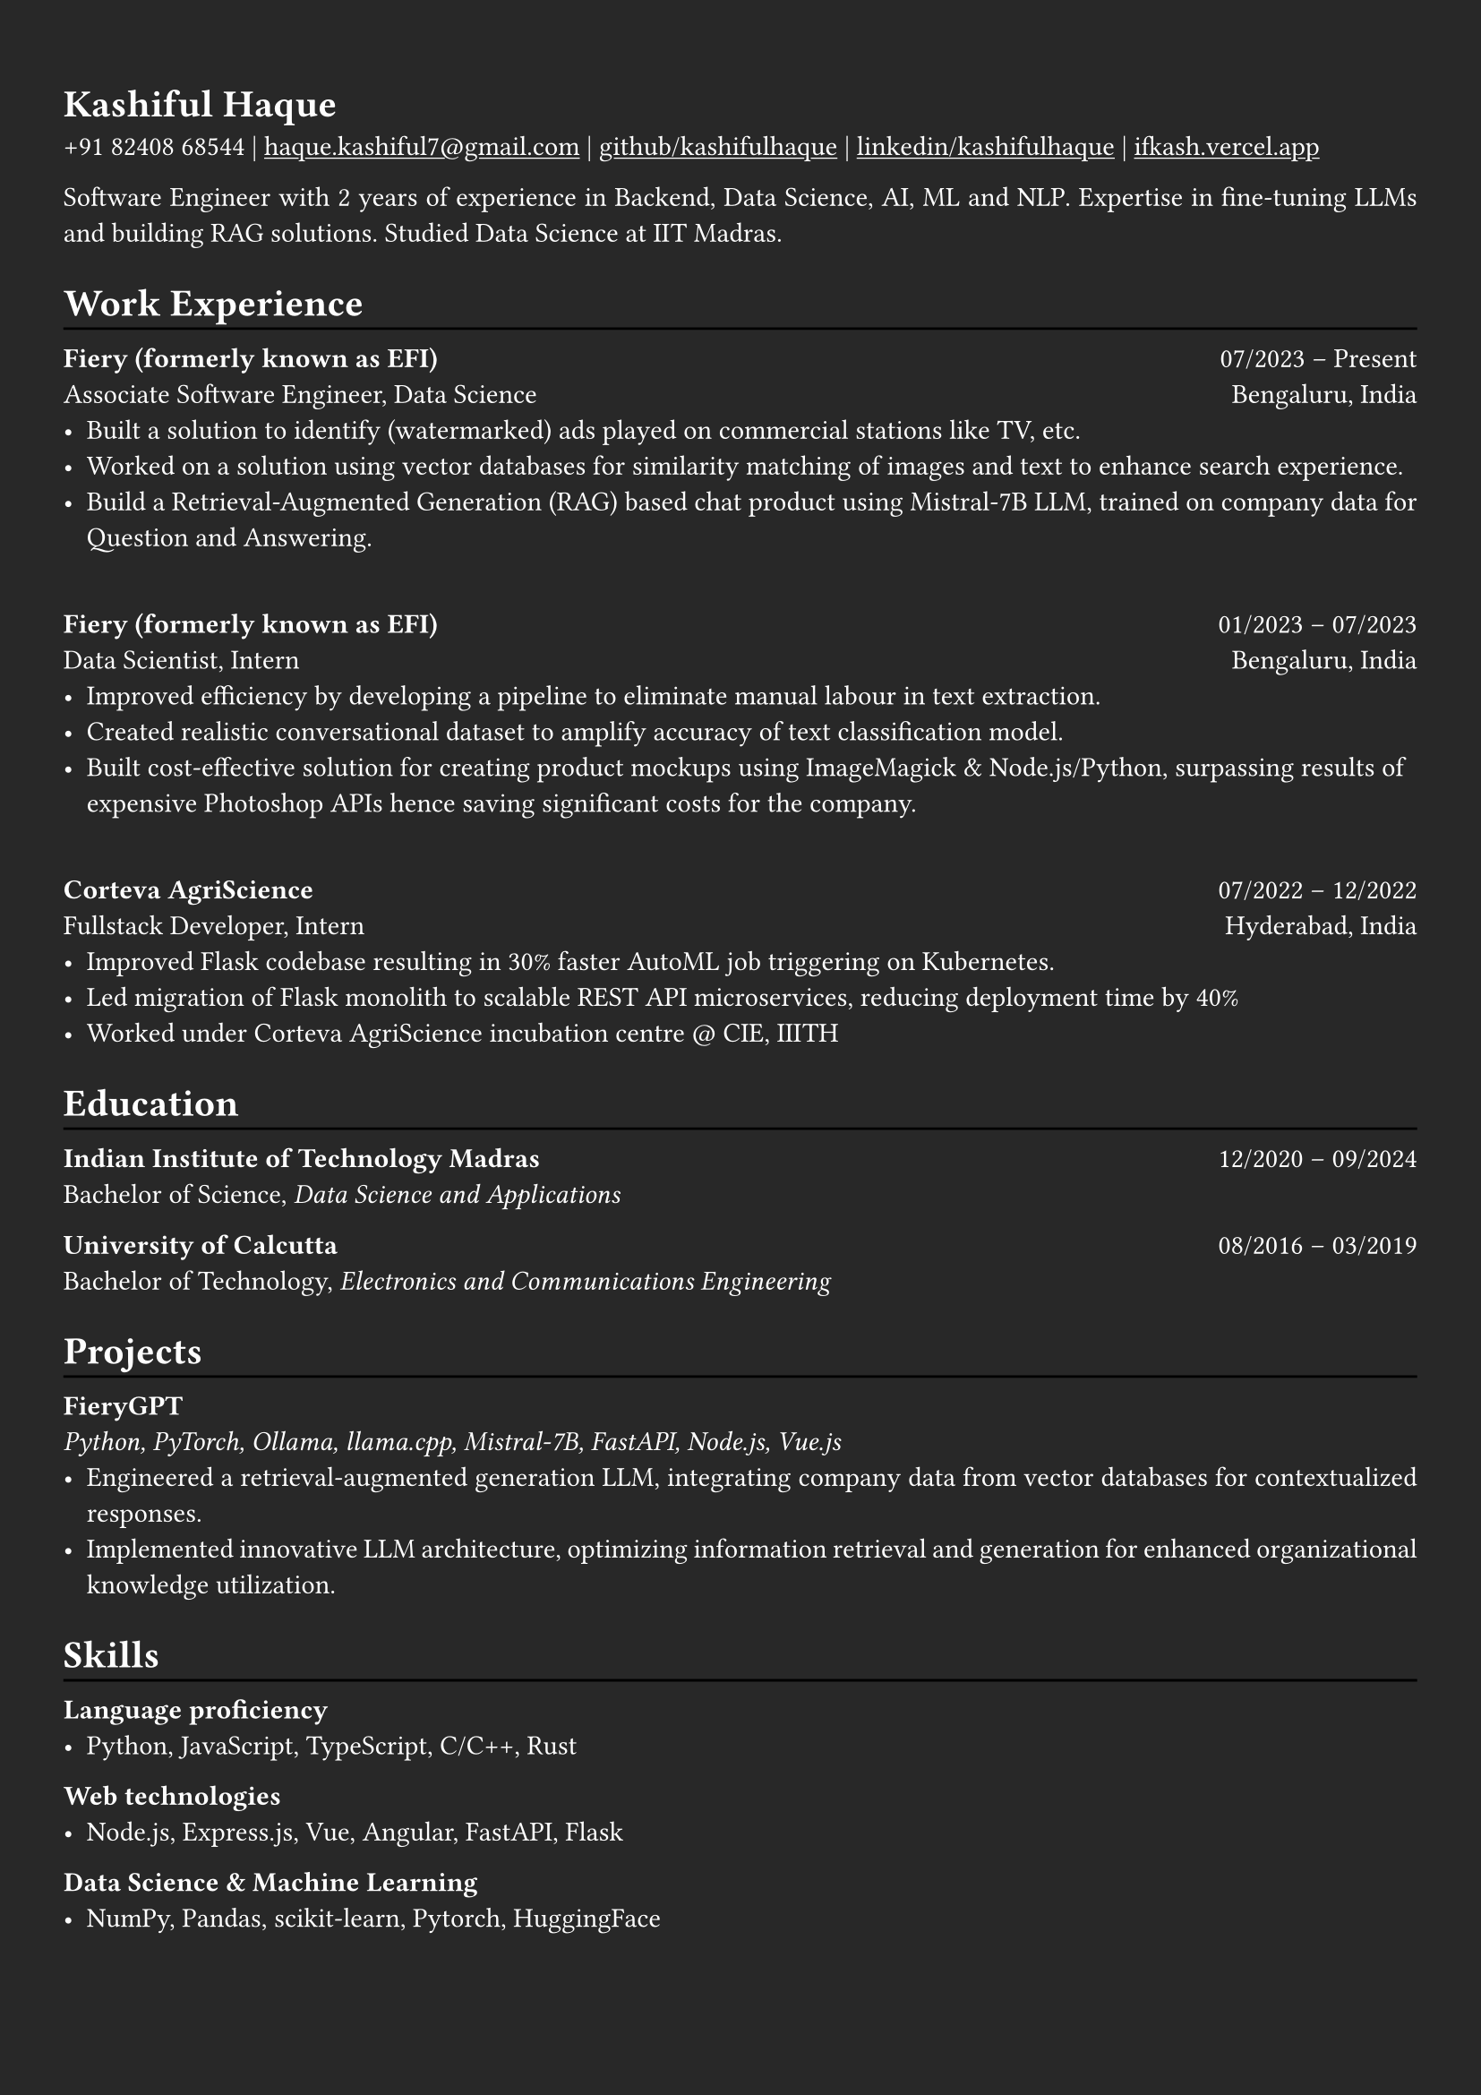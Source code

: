 #show heading: set text(font: "Linux Biolinum")

#show link: underline
#set page(
  fill: rgb("#282828"),
  margin: (x: 0.9cm, y: 1.3cm),
)
#set par(justify: true)
#set text(fill: white)

#let chiline() = {v(-3pt); line(length: 100%); v(-5pt)}

= Kashiful Haque

+91 82408 68544 | #link("mailto:haque.kashiful7@gmail.com")[haque.kashiful7\@gmail.com] |
#link("https://github.com/kashifulhaque")[github/kashifulhaque]  | #link("https://www.linkedin.com/in/kashifulhaque")[linkedin/kashifulhaque] | #link("https://ifkash.vercel.app")[ifkash.vercel.app]

Software Engineer with 2 years of experience in Backend, Data Science, AI, ML and NLP. Expertise in fine-tuning LLMs and building RAG solutions. Studied Data Science at IIT Madras. \

= Work Experience
#chiline()

*Fiery (formerly known as EFI)* #h(1fr) 07/2023 -- Present \
Associate Software Engineer, Data Science #h(1fr) Bengaluru, India \
- Built a solution to identify (watermarked) ads played on commercial stations like TV, etc.
- Worked on a solution using vector databases for similarity matching of images and text to enhance search experience.
- Build a Retrieval-Augmented Generation (RAG) based chat product using Mistral-7B LLM, trained on company data for Question and Answering.

\
*Fiery (formerly known as EFI)* #h(1fr) 01/2023 -- 07/2023 \
Data Scientist, Intern #h(1fr) Bengaluru, India \
- Improved efficiency by developing a pipeline to eliminate manual labour in text extraction.
- Created realistic conversational dataset to amplify accuracy of text classification model.
- Built cost-effective solution for creating product mockups using ImageMagick \& Node.js/Python, surpassing results of expensive Photoshop APIs hence saving significant costs for the company.

\
*Corteva AgriScience* #h(1fr) 07/2022 -- 12/2022 \
Fullstack Developer, Intern #h(1fr) Hyderabad, India \
- Improved Flask codebase resulting in 30% faster AutoML job triggering on Kubernetes.
- Led migration of Flask monolith to scalable REST API microservices, reducing deployment time by 40%
- Worked under Corteva AgriScience incubation centre \@ CIE, IIITH

= Education
#chiline()

*Indian Institute of Technology Madras* #h(1fr) 12/2020 -- 09/2024 \
Bachelor of Science, _Data Science and Applications_ \

*University of Calcutta* #h(1fr) 08/2016 -- 03/2019 \
Bachelor of Technology, _Electronics and Communications Engineering_ \

= Projects
#chiline()

*FieryGPT* \
_Python, PyTorch, Ollama, llama.cpp, Mistral-7B, FastAPI, Node.js, Vue.js_
- Engineered a retrieval-augmented generation LLM, integrating company data from vector databases for contextualized responses.
- Implemented innovative LLM architecture, optimizing information retrieval and generation for enhanced organizational knowledge utilization.

// *Product Mockups using ImageMagick \& Node.js/Python* • #link("https://ifkash.hashnode.dev/imagemagick-product-mockups")[blog post] • #link("https://github.com/kashifulhaque/product-mockup-node-python")[git repo] \
// _ImageMagick, Bash, Node.js, Python_
// - Starter code to help get started with creating product mockups programatically

= Skills
#chiline()

*Language proficiency*
- Python, JavaScript, TypeScript, C/C++, Rust

*Web technologies*
- Node.js, Express.js, Vue, Angular, FastAPI, Flask

*Data Science \& Machine Learning*
- NumPy, Pandas, scikit-learn, Pytorch, HuggingFace